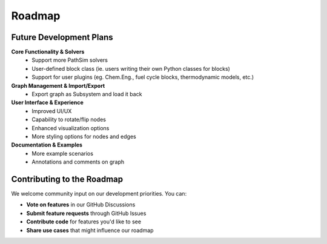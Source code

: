 ===============================
Roadmap
===============================

Future Development Plans
------------------------

**Core Functionality & Solvers**
   - Support more PathSim solvers
   - User-defined block class (ie. users writing their own Python classes for blocks)
   - Support for user plugins (eg. Chem.Eng., fuel cycle blocks, thermodynamic models, etc.)

**Graph Management & Import/Export**
   - Export graph as Subsystem and load it back

**User Interface & Experience**
   - Improved UI/UX
   - Capability to rotate/flip nodes
   - Enhanced visualization options
   - More styling options for nodes and edges

**Documentation & Examples**
   - More example scenarios
   - Annotations and comments on graph

Contributing to the Roadmap
----------------------------

We welcome community input on our development priorities. You can:

- **Vote on features** in our GitHub Discussions
- **Submit feature requests** through GitHub Issues
- **Contribute code** for features you'd like to see
- **Share use cases** that might influence our roadmap
